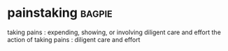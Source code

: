 * painstaking :bagpie:
taking pains : expending, showing, or involving diligent care and effort
the action of taking pains : diligent care and effort
